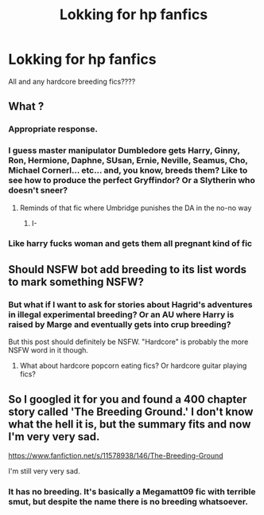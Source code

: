 #+TITLE: Lokking for hp fanfics

* Lokking for hp fanfics
:PROPERTIES:
:Author: H3llChildX25
:Score: 0
:DateUnix: 1606852709.0
:DateShort: 2020-Dec-01
:FlairText: Discussion
:END:
All and any hardcore breeding fics????


** What ?
:PROPERTIES:
:Author: Bleepbloopbotz2
:Score: 6
:DateUnix: 1606852817.0
:DateShort: 2020-Dec-01
:END:

*** Appropriate response.
:PROPERTIES:
:Author: L_thefriendlygohst
:Score: 4
:DateUnix: 1606852869.0
:DateShort: 2020-Dec-01
:END:


*** I guess master manipulator Dumbledore gets Harry, Ginny, Ron, Hermione, Daphne, SUsan, Ernie, Neville, Seamus, Cho, Michael Cornerl... etc... and, you know, breeds them? Like to see how to produce the perfect Gryffindor? Or a Slytherin who doesn't sneer?
:PROPERTIES:
:Author: Jon_Riptide
:Score: 4
:DateUnix: 1606853823.0
:DateShort: 2020-Dec-01
:END:

**** Reminds of that fic where Umbridge punishes the DA in the no-no way
:PROPERTIES:
:Author: Bleepbloopbotz2
:Score: 1
:DateUnix: 1606856088.0
:DateShort: 2020-Dec-02
:END:

***** I-
:PROPERTIES:
:Author: First-NameLast-Name
:Score: 1
:DateUnix: 1606860531.0
:DateShort: 2020-Dec-02
:END:


*** Like harry fucks woman and gets them all pregnant kind of fic
:PROPERTIES:
:Author: H3llChildX25
:Score: -3
:DateUnix: 1606854384.0
:DateShort: 2020-Dec-01
:END:


** Should NSFW bot add breeding to its list words to mark something NSFW?
:PROPERTIES:
:Author: Jon_Riptide
:Score: 3
:DateUnix: 1606855746.0
:DateShort: 2020-Dec-02
:END:

*** But what if I want to ask for stories about Hagrid's adventures in illegal experimental breeding? Or an AU where Harry is raised by Marge and eventually gets into crup breeding?

But this post should definitely be NSFW. "Hardcore" is probably the more NSFW word in it though.
:PROPERTIES:
:Author: TheLetterJ0
:Score: 1
:DateUnix: 1606856189.0
:DateShort: 2020-Dec-02
:END:

**** What about hardcore popcorn eating fics? Or hardcore guitar playing fics?
:PROPERTIES:
:Author: Jon_Riptide
:Score: 2
:DateUnix: 1606856483.0
:DateShort: 2020-Dec-02
:END:


** So I googled it for you and found a 400 chapter story called 'The Breeding Ground.' I don't know what the hell it is, but the summary fits and now I'm very very sad.

[[https://www.fanfiction.net/s/11578938/146/The-Breeding-Ground]]

I'm still very very sad.
:PROPERTIES:
:Author: First-NameLast-Name
:Score: 1
:DateUnix: 1606860755.0
:DateShort: 2020-Dec-02
:END:

*** It has no breeding. It's basically a Megamatt09 fic with terrible smut, but despite the name there is no breeding whatsoever.
:PROPERTIES:
:Author: Nepperoni289
:Score: 2
:DateUnix: 1606864348.0
:DateShort: 2020-Dec-02
:END:
